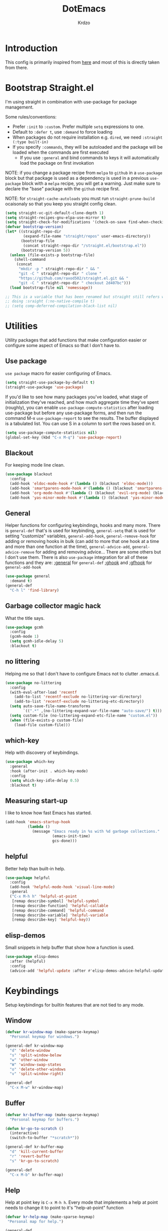 #+title: DotEmacs
#+author: Krdzo
#+startup: fold

* Introduction
This config is primarily inspired from [[https://www.lucacambiaghi.com/vanilla-emacs/readme.html#h:16B948EA-5375-44DE-ACD7-3664D4A9CE5F][here]] and most of this is directly taken from there.

* Bootstrap Straight.el

I'm using straight in combination with use-package for package management.

Some rules/conventions:
- Prefer ~:init~ to ~:custom~. Prefer multiple ~setq~ expressions to one.
- Default to ~:defer t~, use ~:demand~ to force loading
- When packages do not require installation e.g. ~dired~, we need ~:straight (:type built-in)~
- If you specify ~:commands~, they will be autoloaded and the package will be loaded when the commands are first executed
    + If you use ~:general~ and bind commands to keys it will automatically load the package on first invokation

NOTE: if you change a package recipe from ~melpa~ to ~github~ in a ~use-package~
block but that package is used as a dependency is used in a previous
~use-package~ block with a ~melpa~ recipe, you will get a warning. Just make
sure to declare the "base" package with the ~github~ recipe first.

NOTE: for ~straight-cache-autoloads~ you must run ~straight-prune-build~ ocaisonaly so that you keep you straight config clean.
#+begin_src emacs-lisp
  (setq straight-vc-git-default-clone-depth 1)
  (setq straight-recipes-gnu-elpa-use-mirror t)
  (setq straight-check-for-modifications '(check-on-save find-when-checking))
  (defvar bootstrap-version)
  (let* ((straight-repo-dir
          (expand-file-name "straight/repos" user-emacs-directory))
         (bootstrap-file
          (concat straight-repo-dir "/straight.el/bootstrap.el"))
         (bootstrap-version 5))
    (unless (file-exists-p bootstrap-file)
      (shell-command
       (concat
        "mkdir -p " straight-repo-dir " && "
        "git -C " straight-repo-dir " clone "
        "https://github.com/raxod502/straight.el.git && "
        "git -C " straight-repo-dir " checkout 2d407bc")))
    (load bootstrap-file nil 'nomessage))

  ;; This is a variable that has been renamed but straight still refers when
  ;; doing :sraight (:no-native-compile t)
  ;; (setq comp-deferred-compilation-black-list nil)
#+end_src

* Utilities
Utility packages that add functions that make configuration easier or configure some aspect of Emacs so that I don't have to.

** Use package
~use package~ macro for easier configuring of Emacs.
#+begin_src emacs-lisp
  (setq straight-use-package-by-default t)
  (straight-use-package 'use-package)
#+end_src

If you'd like to see how many packages you've loaded, what stage of
initialization they've reached, and how much aggregate time they've spent
(roughly), you can enable ~use-package-compute-statistics~ after loading
use-package but before any use-package forms, and then run the command M-x
~use-package-report~ to see the results. The buffer displayed is a tabulated
list. You can use S in a column to sort the rows based on it.
#+BEGIN_SRC emacs-lisp
  (setq use-package-compute-statistics nil)
  (global-set-key (kbd "C-x M-q") 'use-package-report)
#+END_SRC

** Blackout
For keeping mode line clean.
#+begin_src emacs-lisp
  (use-package blackout
    :config
    (add-hook 'eldoc-mode-hook #'(lambda () (blackout 'eldoc-mode)))
    (add-hook 'smartparens-mode-hook #'(lambda () (blackout 'smartparens-mode)))
    (add-hook 'org-mode-hook #'(lambda () (blackout 'evil-org-mode) (blackout 'org-indent-mode)))
    (add-hook 'yas-minor-mode-hook #'(lambda () (blackout 'yas-minor-mode))))
#+end_src

** General
Helper functions for configuring keybindings, hooks and many more.
There is ~general-def~ that's is used for keybinding,
~general-setq~ that is used for setting "customize" variables,
~general-add-hook~, ~general-remove-hook~ for adding or removing hooks in bulk (can add to more that one hook at a time and more than one function at the time),
~general-advice-add~, ~general-advice-remove~ for adding and removing advice... There are some others but I don't use them.
There is also ~use-package~ integration for all of these functions and they are:
[[https://github.com/noctuid/general.el#general-keyword][:general]] for ~general-def~
[[https://github.com/noctuid/general.el#general-keyword][:ghook]] and [[https://github.com/noctuid/general.el#general-keyword][:gfhook]] for ~general-add-hook~

#+BEGIN_SRC emacs-lisp
  (use-package general
    :demand t)
  (general-def
    "C-h l" 'find-library)
#+END_SRC

** Garbage collector magic hack
What the title says.
#+BEGIN_SRC emacs-lisp
  (use-package gcmh
    :config
    (gcmh-mode 1)
    (setq gcmh-idle-delay 5)
    :blackout t)
#+END_SRC

** no littering
Helping me so that I don't have to configure Emacs not to clutter .emacs.d.
#+begin_src emacs-lisp
  (use-package no-littering
    :config
    (with-eval-after-load 'recentf
      (add-to-list 'recentf-exclude no-littering-var-directory)
      (add-to-list 'recentf-exclude no-littering-etc-directory))
    (setq auto-save-file-name-transforms
          `((".*" ,(no-littering-expand-var-file-name "auto-save/") t)))
    (setq custom-file (no-littering-expand-etc-file-name "custom.el"))
    (when (file-exists-p custom-file)
      (load-file custom-file)))
#+end_src

** which-key
Help with discovery of keybindings.
#+BEGIN_SRC emacs-lisp
  (use-package which-key
    :general
    :hook (after-init . which-key-mode)
    :config
    (setq which-key-idle-delay 0.5)
    :blackout t)
#+END_SRC

** Measuring start-up

I like to know how fast Emacs has started.
#+begin_src emacs-lisp
(add-hook 'emacs-startup-hook
          (lambda ()
            (message "Emacs ready in %s with %d garbage collections."
                     (emacs-init-time)
                     gcs-done)))
#+end_src

** helpful
Better help than built-in help.
#+name: helpful
#+BEGIN_SRC emacs-lisp
  (use-package helpful
    :config
    (add-hook 'helpful-mode-hook 'visual-line-mode)
    :general
    ("C-x M-h h" 'helpful-at-point
     [remap describe-symbol] 'helpful-symbol
     [remap describe-function] 'helpful-callable
     [remap describe-command] 'helpful-command
     [remap describe-variable] 'helpful-variable
     [remap describe-key] 'helpful-key))
#+END_SRC

** elisp-demos
Small snippets in help buffer that show how a function is used.
#+begin_src emacs-lisp
  (use-package elisp-demos
    :after (helpful)
    :config
    (advice-add 'helpful-update :after #'elisp-demos-advice-helpful-update))
#+end_src

* Keybindings
Setup keybindings for builtin features that are not tied to any mode.
** Window
#+begin_src emacs-lisp
  (defvar kr-window-map (make-sparse-keymap)
    "Personal keymap for windows.")

  (general-def kr-window-map
    "d" 'delete-window
    "s" 'split-window-below
    "w" 'other-window
    "W" 'window-swap-states
    "o" 'delete-other-windows
    "v" 'split-window-right)

  (general-def
    "C-x M-w" kr-window-map)
#+end_src

** Buffer
#+begin_src emacs-lisp
  (defvar kr-buffer-map (make-sparse-keymap)
    "Personal keymap for buffers.")

  (defun kr-go-to-scratch ()
    (interactive)
    (switch-to-buffer "*scratch*"))

  (general-def kr-buffer-map
    "d" 'kill-current-buffer
    "r" 'revert-buffer
    "s" 'kr-go-to-scratch)

  (general-def
    "C-x M-b" kr-buffer-map)
#+end_src

** Help
Help at point key is =C-x M-h h=. Every mode that implements a help at point needs to change it to point to it's "help-at-point" function
#+begin_src emacs-lisp :noweb yes
  (defvar kr-help-map (make-sparse-keymap)
   "Personal map for help.")

  (general-def
    "C-x M-h" kr-help-map)
  <<helpful>>
#+end_src

** Toggle
#+begin_src emacs-lisp
  (defvar kr-toggle-map (make-sparse-keymap))

  (general-def
    "C-x M-t" kr-toggle-map)

  (general-def kr-toggle-map
    "d" 'toggle-debug-on-error
    "l" 'display-line-numbers-mode
    "V" 'toggle-truncate-lines
    "v" 'visual-line-mode
    "r" 'read-only-mode)
#+end_src

** Files
#+begin_src emacs-lisp
  (defvar kr-file-map (make-sparse-keymap))
  (general-def
    "C-x M-f" kr-file-map)
  (general-def kr-file-map
    "r" 'jump-to-register
    "f" 'find-file
    "j" 'dired-jump)
#+end_src

* Emacs
Here is configuration that concerns Emacs builtin features.
Changing options, enabling and configuring modes etc.
Big packages like org-mode will get their own section.
** Sane defaults

Inspired by https://github.com/natecox/dotfiles/blob/master/emacs/emacs.d/nathancox.org

To debug a LISP function use ~debug-on-entry~. You step /in/ with =d= and /over/ with =e=

#+BEGIN_SRC emacs-lisp
  (use-package emacs
    :init
    (setq initial-scratch-message nil
           sentence-end-double-space nil
           ring-bell-function 'ignore
           frame-resize-pixelwise t)
    (setq help-window-select t)

    ;; (setq user-full-name "Luca Cambiaghi"
    ;;       user-mail-address "luca.cambiaghi@me.com")

    ;; always allow 'y' instead of 'yes'.
    (defalias 'yes-or-no-p 'y-or-n-p)

    ;; default to utf-8 for all the things
    (set-charset-priority 'unicode)
    (setq locale-coding-system 'utf-8
          coding-system-for-read 'utf-8
          coding-system-for-write 'utf-8)
    (set-terminal-coding-system 'utf-8)
    (set-keyboard-coding-system 'utf-8)
    (set-selection-coding-system 'utf-8)
    (prefer-coding-system 'utf-8)
    (setq default-process-coding-system '(utf-8-unix . utf-8-unix))

    ;; follow symlinks
    (setq vc-follow-symlinks t)

    ;; don't show any extra window chrome
    (when (window-system)
      (tool-bar-mode -1)
      (toggle-scroll-bar -1))

    ;; less noise when compiling elisp
    ;; (setq byte-compile-warnings '(not free-vars unresolved noruntime lexical make-local))
    ;; (setq native-comp-async-report-warnings-errors nil)
    (setq load-prefer-newer t)

    ;; use common convention for indentation by default
    (setq-default indent-tabs-mode nil)
    (setq-default tab-width 4)

    ;; Enable indentation+completion using the TAB key.
    ;; Completion is often bound to M-TAB.
    (setq tab-always-indent 'complete)

    ;; Delete files to trash
    (setq delete-by-moving-to-trash t)

    ;; Uniquify buffer names
    (setq-default uniquify-buffer-name-style 'forward)

    ;; Better scrolling behaviour
    (setq-default
     hscroll-step 1
     scroll-margin 4
     hscroll-margin 4
     mouse-yank-at-point t
     auto-window-vscroll nil
     mouse-wheel-scroll-amount '(1)
     mouse-wheel-tilt-scroll t
     mouse-wheel-flip-direction t
     scroll-conservatively most-positive-fixnum)

    ;; Better interaction with clipboard
    (setq-default save-interprogram-paste-before-kill t)

    ;; Some usefull builtin minor modes
    ;; (save-place-mode 1)
    (blink-cursor-mode 0)
    (column-number-mode 1)
    (global-auto-revert-mode 1)
    (set-fringe-style '(10 . 10))

    ;; Maybe gives some optimization
    (add-hook 'focus-out-hook #'garbage-collect)

    ;; delete whitespace
    (add-hook 'before-save-hook #'whitespace-cleanup))
#+END_SRC

** help
#+begin_src emacs-lisp
  (add-hook 'help-mode-hook 'visual-line-mode)
#+end_src

** Subword

#+begin_src emacs-lisp
  (use-package subword
    :straight (:type built-in)
    :config
    (global-subword-mode 1)
    :blackout t)
#+end_src

** eldoc
#+begin_src emacs-lisp
  (use-package eldoc
    :hook (emacs-lisp-mode cider-mode))
#+end_src

** recentf
#+begin_src emacs-lisp

  (use-package recentf
    :straight (:type built-in)
    :after no-littering
    :demand t
    :config
    (recentf-mode 1)
    (setq recentf-max-saved-items 50)
    (setq recentf-exclude `(,(expand-file-name "straight/build/" user-emacs-directory)
                            ,(expand-file-name "eln-cache/" user-emacs-directory))))
    ;;                         ,(expand-file-name "etc/" user-emacs-directory)
    ;;                         ,(expand-file-name "var/" user-emacs-directory)
#+end_src

** save-place
#+begin_src emacs-lisp
  (use-package saveplace
    :straight (:type built-in)
    :after no-littering
    :config
    (save-place-mode 1))
#+end_src

** Configurating so-long.el
When emacs load files with long lines it can block or crash so this minor mode
is there to prevent it from doing that.

#+begin_src emacs-lisp
  (setq-default bidi-paragraph-direction 'left-to-right)
  (setq bidi-inhibit-bpa t)

  (use-package so-long
    :straight nil
    :hook (emacs-startup . global-so-long-mode))
#+end_src

** File registers
*** Open config

#+begin_src emacs-lisp
  (set-register ?c `(file . ,(expand-file-name kr/config-org user-emacs-directory)))
  (set-register ?i `(file . ,(expand-file-name "init.el" user-emacs-directory)))
#+end_src

*** Personal
#+begin_src emacs-lisp
  (set-register ?t `(file . "~/Documents/from-home/terapija.org"))
#+end_src

** Written Languages

*** Serbian
I making a custom input method for Serbian language because all the other methods that exist are stupid.
[[https://satish.net.in/20160319/][Reference how to make custom input method]].

#+begin_src emacs-lisp
  (quail-define-package
   "serbian-latin" "Serbian" "SR" nil
   "Sensible Serbian keyboard layout."
    nil t nil nil nil nil nil nil nil nil t)

  (quail-define-rules
   ("x" ?š)
   ("X" ?Š)
   ("w" ?č)
   ("W" ?Č)
   ("q" ?ć)
   ("Q" ?Ć)
   ("y" ?ž)
   ("Y" ?Ž)
   ("dj" ?đ)
   ("Dj" ?Đ)
   ("DJ" ?Đ))
#+end_src
This input method changes all English keys with Serbian.

Set =serbian-latin= to default input method.
#+begin_src emacs-lisp
  (setq default-input-method "serbian-latin")
#+end_src

*** Spelling
#+begin_src emacs-lisp
  (use-package ispell
    :straight (:type built-in)
    :defer t
    :init
    (setq ispell-program-name "/usr/bin/aspell"))
#+end_src

** Calendar

#+begin_src emacs-lisp
  (setq calendar-date-style 'european)
  (setq calendar-week-start-day 1)
#+end_src

** Ediff
#+begin_src emacs-lisp
  (use-package ediff
    :defer t
    :straight (:type built-in)
    :config
    (winner-mode)
    (add-hook 'ediff-after-quit-hook-internal 'winner-undo)
    (general-setq ediff-window-setup-function 'ediff-setup-windows-plain)
    (general-setq ediff-split-window-function 'split-window-horizontally))
#+end_src

* Completion framework
** selectrum
#+BEGIN_SRC emacs-lisp
  (use-package selectrum
    :demand
    :general
    ("M-c" 'selectrum-repeat)
    (selectrum-minibuffer-map
     "C-r" 'evil-paste-from-register
     "C-j" 'selectrum-next-candidate
     "C-k" 'selectrum-previous-candidate
     "M-j" 'next-history-element
     "M-k" 'previous-history-element)
    :config
    (setq selectrum-count-style 'current/matches)
    (selectrum-mode t))

#+END_SRC

** prescient
#+BEGIN_SRC emacs-lisp
  (use-package prescient
    :after selectrum
    :config
    (prescient-persist-mode 1))

  (use-package selectrum-prescient
    :after (prescient selectrum)
    :config
    (selectrum-prescient-mode 1))
#+END_SRC

** marginalia
#+BEGIN_SRC emacs-lisp
  (use-package marginalia
    :after selectrum
    :init
    ;; this sould be changed
    (setq marginalia-annotators '(marginalia-annotators-heavy
                                  marginalia-annotators-light nil))
    (marginalia-mode 1))
#+END_SRC

** consult
To search for multiple words with ~consult-ripgrep~ you should search e.g. for
~#defun#some words~ . The first filter is passed to an async ~ripgrep~ process
and the second filter to the completion-style filtering (?).

#+BEGIN_SRC emacs-lisp
  (use-package consult
    :straight (consult :host github :repo "minad/consult" :branch "main")
    :commands (consult-ripgrep)
    :general
    ("C-x M-b b" 'consult-buffer
     [remap switch-to-buffer] 'consult-buffer
     [remap apropos-command] 'consult-apropos)
    :init
    (setq xref-show-xrefs-function #'consult-xref
          xref-show-definitions-function #'consult-xref)
    :config
    (setq consult-preview-key nil))
    ;; (autoload 'projectile-project-root "projectile")
    ;; (setq consult-project-root-function #'projectile-project-root)

#+END_SRC

** embark
- You can act on candidates with =C-l= and ask to remind bindings with =C-h=
- You can run ~embark-export~ on all results (e.g. after a ~consult-line~) with =C-l E=
  + You can run ~embark-export-snapshot~ with =C-l S=

#+BEGIN_SRC emacs-lisp
  (use-package embark
    :general
    (selectrum-minibuffer-map
     "C-l" #'embark-act)
    (:keymaps 'embark-file-map "o" 'find-file-other-window))
#+END_SRC

** embark-consult
#+begin_src emacs-lisp
  (use-package embark-consult
    :straight (embark-consult :type git :host github :repo "oantolin/embark" :files ("embark-consult.el"))
    :after (embark consult))
    ;; :demand t ; only necessary if you have the hook below
    ;; if you want to have consult previews as you move around an
    ;; auto-updating embark collect buffer
    ;; :hook
    ;; (embark-collect-mode . embark-consult-preview-minor-mode)

#+end_src

** wgrep
After running ~embark-export~, we can edit the results with ~wgrep~ and commit
the edits.
This is extremely powerful for refactorings such as changing the name of a class
or a function across files in the project.

#+begin_src emacs-lisp
  (use-package wgrep
    :general
    (grep-mode-map "W" 'wgrep-change-to-wgrep-mode)
    :init
    (setq wgrep-auto-save-buffer t)
    (setq wgrep-change-readonly-file t))
#+end_src

** dabbrev
#+begin_src emacs-lisp
(use-package dabbrev
  ;; Swap M-/ and C-M-/
  :bind (("M-/" . dabbrev-completion)
         ("C-M-/" . dabbrev-expand)))
#+end_src

** Company
*** company-mode
~company-tng-mode~ (tab-n-go):
- Select candidates with =C-j= / =C-k= or =TAB= / =S-TAB=
- don't press =RET= to confirm

#+BEGIN_SRC emacs-lisp
  (use-package company-mode
    :hook (after-init . global-company-mode)
    :init
    (setq completion-styles '(basic partial-completion flex))

    (setq company-dabbrev-downcase nil)
    (setq company-dabbrev-ignore-case nil)
    ;; (setq company-require-match nil)

    (setq company-idle-delay 0)
    (setq company-minimum-prefix-length 1)
    (setq company-selection-wrap-around t)
    (setq company-global-modes '(not help-mode
                                     helpful-mode
                                     gud-mode))

    (setq company-backends '((company-capf company-keywords company-files :with company-yasnippet)))
    (general-def company-active-map
     "C-j" 'company-select-next-or-abort
     "C-k" 'company-select-previous-or-abort
     "M-h" 'company-show-doc-buffer))
  ;; icons with company
    ;; (setq company-format-margin-function #'company-vscode-light-icons-margin))

#+END_SRC

*** company prescient
#+BEGIN_SRC emacs-lisp
(use-package company-prescient
  :after company
  :demand
  :config
  (company-prescient-mode t))
#+END_SRC

*** COMMENT company box
Taken from DOOM
#+begin_src emacs-lisp
(use-package company-box
  :if (display-graphic-p)
  :hook (company-mode . company-box-mode)
  :config
  (with-no-warnings
    ;; Prettify icons
    (defun my-company-box-icons--elisp (candidate)
      (when (derived-mode-p 'emacs-lisp-mode)
        (let ((sym (intern candidate)))
          (cond ((fboundp sym) 'Function)
                ((featurep sym) 'Module)
                ((facep sym) 'Color)
                ((boundp sym) 'Variable)
                ((symbolp sym) 'Text)
                (t . nil)))))
    (advice-add #'company-box-icons--elisp :override #'my-company-box-icons--elisp))

  (declare-function all-the-icons-faicon 'all-the-icons)
  (declare-function all-the-icons-material 'all-the-icons)
  (declare-function all-the-icons-octicon 'all-the-icons)

  (setq company-box-icons-all-the-icons
        `((Unknown . ,(all-the-icons-material "find_in_page" :height 0.8 :v-adjust -0.15))
          (Text . ,(all-the-icons-faicon "text-width" :height 0.8 :v-adjust -0.02))
          (Method . ,(all-the-icons-faicon "cube" :height 0.8 :v-adjust -0.02 :face 'all-the-icons-purple))
          (Function . ,(all-the-icons-faicon "cube" :height 0.8 :v-adjust -0.02 :face 'all-the-icons-purple))
          (Constructor . ,(all-the-icons-faicon "cube" :height 0.8 :v-adjust -0.02 :face 'all-the-icons-purple))
          (Field . ,(all-the-icons-octicon "tag" :height 0.85 :v-adjust 0 :face 'all-the-icons-lblue))
          (Variable . ,(all-the-icons-octicon "tag" :height 0.85 :v-adjust 0 :face 'all-the-icons-lblue))
          (Class . ,(all-the-icons-material "settings_input_component" :height 0.8 :v-adjust -0.15 :face 'all-the-icons-orange))
          (Interface . ,(all-the-icons-material "share" :height 0.8 :v-adjust -0.15 :face 'all-the-icons-lblue))
          (Module . ,(all-the-icons-material "view_module" :height 0.8 :v-adjust -0.15 :face 'all-the-icons-lblue))
          (Property . ,(all-the-icons-faicon "wrench" :height 0.8 :v-adjust -0.02))
          (Unit . ,(all-the-icons-material "settings_system_daydream" :height 0.8 :v-adjust -0.15))
          (Value . ,(all-the-icons-material "format_align_right" :height 0.8 :v-adjust -0.15 :face 'all-the-icons-lblue))
          (Enum . ,(all-the-icons-material "storage" :height 0.8 :v-adjust -0.15 :face 'all-the-icons-orange))
          (Keyword . ,(all-the-icons-material "filter_center_focus" :height 0.8 :v-adjust -0.15))
          (Snippet . ,(all-the-icons-material "format_align_center" :height 0.8 :v-adjust -0.15))
          (Color . ,(all-the-icons-material "palette" :height 0.8 :v-adjust -0.15))
          (File . ,(all-the-icons-faicon "file-o" :height 0.8 :v-adjust -0.02))
          (Reference . ,(all-the-icons-material "collections_bookmark" :height 0.8 :v-adjust -0.15))
          (Folder . ,(all-the-icons-faicon "folder-open" :height 0.8 :v-adjust -0.02))
          (EnumMember . ,(all-the-icons-material "format_align_right" :height 0.8 :v-adjust -0.15))
          (Constant . ,(all-the-icons-faicon "square-o" :height 0.8 :v-adjust -0.1))
          (Struct . ,(all-the-icons-material "settings_input_component" :height 0.8 :v-adjust -0.15 :face 'all-the-icons-orange))
          (Event . ,(all-the-icons-octicon "zap" :height 0.8 :v-adjust 0 :face 'all-the-icons-orange))
          (Operator . ,(all-the-icons-material "control_point" :height 0.8 :v-adjust -0.15))
          (TypeParameter . ,(all-the-icons-faicon "arrows" :height 0.8 :v-adjust -0.02))
          (Template . ,(all-the-icons-material "format_align_left" :height 0.8 :v-adjust -0.15)))
        company-box-icons-alist 'company-box-icons-all-the-icons)

  (setq company-box-show-single-candidate t
        company-box-backends-colors nil
        company-box-max-candidates 10)
  ;; Disable tab-bar in company-box child frames
  (add-to-list 'company-box-frame-parameters '(tab-bar-lines . 0))
  )
#+end_src

*** COMMENT company posframe
#+begin_src emacs-lisp
(use-package company-posframe
  :hook (company-mode . company-posframe-mode)
  )
#+end_src

** corfu
#+begin_src emacs-lisp
  ;; Configure corfu
  (use-package corfu
    :general
    (corfu-map
     :states 'insert
     "C-g" 'corfu-abort
     "C-j" 'corfu-next
     "C-k" 'corfu-previous))

    ;; :hook ((prog-mode . corfu-mode)
    ;;        (org-mode . corfu-mode))
    ;; :config
    ;; (add-to-list 'corfu--frame-parameters '(tab-bar-lines . 0))
    ;; (defun lc/disable-tabs (orig-fn &rest args)
    ;;   (progn (centaur-tabs-local-mode) (apply orig-fn args)))
    ;; (defun lc/reenable-tabs (orig-fn &rest args)
    ;;   (progn (centaur-tabs-local-mode -1) (apply orig-fn args)))
    ;; (advice-add 'corfu--popup-show :around #'lc/disable-tabs)
    ;; (advice-add 'corfu--popup-hide :around #'lc/reenable-tabs)
    ;; Optionally enable cycling for `corfu-next' and `corfu-previous'.
    ;; (setq corfu-cycle t)

#+end_src

* UI
** Font

#+begin_src emacs-lisp
  (set-face-attribute 'default nil :height 115)
#+end_src

** Themes

#+begin_src emacs-lisp
  ;; list of ok themes:
  ;; doom-dark+
  ;; doom-hena
  ;; doom-snazy
  ;; doom-dracula
  ;; doom-Iosvkem
  ;; doom-old-hope
  ;; doom-palenight
  ;; doom-city-lights
  ;; dom-ocean-next

  ;; (use-package base16-themes)
  ;; dune
  ;; heath
  ;; brewer
  ;; bright
  ;; chalk
  ;; google-dark

  (use-package doom-themes
    :config
    (load-theme 'doom-dark+ t))

  ;; global-hl-line-mode and region have the same color so i change it here
  (set-face-attribute 'region nil :background "#292929")
  (set-face-attribute 'secondary-selection nil :background "#701818")
  (set-face-attribute 'highlight nil :background "#454545")

  ;; theme that doesn't work for now
  ;; (straight-use-package '(uwu.el :repo "kborling/uwu.el"))
  ;; (load-file "~/.config/emacs/straight/repos/uwu.el/uwu.el")

  ;; themes for cheking out
  ;; misterioso
#+end_src

** Start-up maximized
#+begin_src emacs-lisp
  (when window-system
    (add-to-list 'initial-frame-alist '(fullscreen . maximized)))
#+end_src

* Org

#+begin_src emacs-lisp
  (use-package org
    :straight nil
    :config
    (require 'org-tempo)
    (add-to-list 'org-modules 'org-tempo t)
    (add-to-list 'org-structure-template-alist
                 '("el" . "src emacs-lisp"))

    ;; ;; https://orgmode.org/manual/Labels-and-captions-in-ODT-export.html
    ;; (setq org-odt-category-map-alist
    ;;       '(("__Figure__" "Slika" "value" "Figure" org-odt--enumerable-image-p)))

    (setq org-startup-indented t)
    (setq org-image-actual-width 700)
    (setq org-M-RET-may-split-line nil)
    (setq org-return-follows-link t)
    (setq org-src-window-setup 'current-window))

#+end_src

* Dired

NOTE - dired enhancement packages: dired-postframe, dired-git, dired-filter, dired-narow

** dired
#+begin_src emacs-lisp
  (use-package dired
    :straight (:type built-in)
    :hook ((dired-mode . (lambda ()
                           (unless (file-remote-p default-directory)
                             (auto-revert-mode))))
           (dired-mode . toggle-truncate-lines))
    :general
    ("C-x j" 'dired-jump)
    :config
    (setq dired-dwim-target t)
    (setq dired-isearch-filenames 'dwim)
    (setq dired-recursive-copies 'always)
    (setq dired-recursive-deletes 'always)
    (setq dired-create-destination-dirs 'always)
    (setq dired-listing-switches "-valh --group-directories-first"))
 #+end_src

** dired-x
#+begin_src emacs-lisp
  (use-package dired-x
    :straight (:type built-in)
    :commands dired-jump
    :config
    ;; (setq dired-clean-confirm-killing-deleted-buffers nil)

    ;; dired-x will help to remove buffers that were associated with deleted
    ;; files/directories

    ;; to not get y-or-no question for killing buffers when deliting files go here for
    ;; inspiration on how to do it
    ;; https://stackoverflow.com/questions/11546639/dired-x-how-to-set-kill-buffer-of-too-to-yes-without-confirmation
    ;; https://emacs.stackexchange.com/questions/30676/how-to-always-kill-dired-buffer-when-deleting-a-folder
    ;; https://www.reddit.com/r/emacs/comments/91xnv9/noob_delete_buffer_automatically_after_removing/
    )
#+end_src

** COMMENT dired-sidebar
#+begin_src emacs-lisp
  (use-package dired-sidebar
    :commands (dired-sidebar-toggle-sidebar)
    :config
    (setq dired-sidebar-width 30))

#+end_src

** all-the-icons-dired

#+begin_src emacs-lisp
  (use-package all-the-icons-dired
    :if (display-graphic-p)
    :hook (dired-mode . (lambda () (interactive)
                        (unless (file-remote-p default-directory)
                          (all-the-icons-dired-mode)))))
#+end_src

** dired-hacks

*** COMMENT dired-k
#+begin_src emacs-lisp
  (use-package dired-k
    :disabled
    :hook
    ((dired-initial-position . dired-k)
     (dired-after-readin . dired-k-no-revert))
    :config
    (setq dired-k-style 'git)
    (setq dired-k-human-readable t)
    ;; so that dired-k plays nice with dired-subtree
    (advice-add 'dired-subtree-insert :after 'dired-k-no-revert))
#+end_src

*** dired-subtree
#+begin_src emacs-lisp
  (use-package dired-subtree
    :after dired
    :config
    ;; so that dired icons work nicely with subtree
    (general-def dired-mode-map
      "TAB" 'dired-subtree-toggle)
    (advice-add 'dired-subtree-toggle :after #'(lambda ()
                                                 (interactive)
                                                 (call-interactively #'revert-buffer))))
#+end_src

*** dired-reinbow
#+begin_src emacs-lisp
  (use-package dired-rainbow
    :after dired
    :config
    (dired-rainbow-define-chmod directory "#6cb2eb" "d.*")
    (dired-rainbow-define html "#eb5286" ("css" "less" "sass" "scss" "htm" "html" "jhtm" "mht" "eml" "mustache" "xhtml"))
    (dired-rainbow-define xml "#f2d024" ("xml" "xsd" "xsl" "xslt" "wsdl" "bib" "json" "msg" "pgn" "rss" "yaml" "yml" "rdata"))
    (dired-rainbow-define document "#9561e2" ("docm" "doc" "docx" "odb" "odt" "pdb" "pdf" "ps" "rtf" "djvu" "epub" "odp" "ppt" "pptx"))
    (dired-rainbow-define markdown "#ffed4a" ("org" "etx" "info" "markdown" "md" "mkd" "nfo" "pod" "rst" "tex" "textfile" "txt"))
    (dired-rainbow-define database "#6574cd" ("xlsx" "xls" "csv" "accdb" "db" "mdb" "sqlite" "nc"))
    (dired-rainbow-define media "#de751f" ("mp3" "mp4" "MP3" "MP4" "avi" "mpeg" "mpg" "flv" "ogg" "mov" "mid" "midi" "wav" "aiff" "flac"))
    (dired-rainbow-define image "#f66d9b" ("tiff" "tif" "cdr" "gif" "ico" "jpeg" "jpg" "png" "psd" "eps" "svg"))
    (dired-rainbow-define log "#c17d11" ("log"))
    (dired-rainbow-define shell "#f6993f" ("awk" "bash" "bat" "sed" "sh" "zsh" "vim"))
    (dired-rainbow-define interpreted "#38c172" ("py" "ipynb" "rb" "pl" "t" "msql" "mysql" "pgsql" "sql" "r" "clj" "cljs" "scala" "js"))
    (dired-rainbow-define compiled "#4dc0b5" ("asm" "cl" "lisp" "el" "c" "h" "c++" "h++" "hpp" "hxx" "m" "cc" "cs" "cp" "cpp" "go" "f" "for" "ftn" "f90" "f95" "f03" "f08" "s" "rs" "hi" "hs" "pyc" ".java"))
    (dired-rainbow-define executable "#8cc4ff" ("exe" "msi"))
    (dired-rainbow-define compressed "#51d88a" ("7z" "zip" "bz2" "tgz" "txz" "gz" "xz" "z" "Z" "jar" "war" "ear" "rar" "sar" "xpi" "apk" "xz" "tar"))
    (dired-rainbow-define packaged "#faad63" ("deb" "rpm" "apk" "jad" "jar" "cab" "pak" "pk3" "vdf" "vpk" "bsp"))
    (dired-rainbow-define encrypted "#ffed4a" ("gpg" "pgp" "asc" "bfe" "enc" "signature" "sig" "p12" "pem"))
    (dired-rainbow-define fonts "#6cb2eb" ("afm" "fon" "fnt" "pfb" "pfm" "ttf" "otf"))
    (dired-rainbow-define partition "#e3342f" ("dmg" "iso" "bin" "nrg" "qcow" "toast" "vcd" "vmdk" "bak"))
    (dired-rainbow-define vc "#0074d9" ("git" "gitignore" "gitattributes" "gitmodules"))
    (dired-rainbow-define-chmod executable-unix "#38c172" "-.*x.*"))
#+end_src

* Uncategorized packages
Here are packages that don't belong to any category.

** ibuffer
#+begin_src emacs-lisp
  (use-package ibuffer
    :straight (:type built-in)
    :general
    ([remap list-buffers] 'ibuffer))
#+end_src

** hydra
#+begin_src emacs-lisp
  (use-package hydra
    :defer t)
#+end_src

** yasnippet
We use =C-TAB= to expand snippets instead of =TAB= .

You can have ~#condition: 'auto~ for the snippet to auto-expand.

See [[http://joaotavora.github.io/yasnippet/snippet-organization.html#org7468fa9][here]] to share snippets across modes

#+begin_src emacs-lisp
  ;; ((defun lc/yas-try-expanding-auto-snippets ()
  ;;    (when (and (boundp 'yas-minor-mode) yas-minor-mode)
  ;;      (let ((yas-buffer-local-condition ''(require-snippet-condition . auto)))
  ;;        (yas-expand))))
  ;;  :config
  ;;  (add-hook 'post-command-hook #'lc/yas-try-expanding-auto-snippets))

  (use-package yasnippet
   :commands yas-minor-mode
    :config
    (yas-reload-all))

  (use-package yasnippet-snippets
    :after yasnippet)

#+end_src

** olivetti
#+begin_src emacs-lisp
  (use-package olivetti
    :defer t
    :config
    (setq olivetti-body-width 90))
#+end_src

** perspective
#+begin_src emacs-lisp
  (use-package perspective
    :defer t)
#+end_src

** hl-todo
#+begin_src emacs-lisp
  (use-package hl-todo
    :hook (prog-mode . hl-todo-mode)
    :config
    (setq hl-todo-highlight-punctuation ":")
    (setq hl-todo-keyword-faces
        '(("TODO"   . "#FF4500")
          ("FIXME"  . "#FF0000")
          ("DEBUG"  . "#A020F0")
          ("GOTCHA" . "#FF4500")
          ("STUB"   . "#1E90FF"))))
#+end_src

** undo-tree
#+begin_src emacs-lisp
  (use-package undo-tree
    :config (global-undo-tree-mode 1)
    (general-def undo-tree-visualizer-mode-map
      "h" 'undo-tree-visualize-switch-branch-left
      "l" 'undo-tree-visualize-switch-branch-right)
    :blackout t)
#+end_src

* Programing

** Hooks for prog mode
#+begin_src emacs-lisp
  (add-hook 'prog-mode-hook #'visual-line-mode)
  (add-hook 'prog-mode-hook #'display-line-numbers-mode)
  (add-hook 'prog-mode-hook #'toggle-truncate-lines)
#+end_src

** LSP
#+BEGIN_SRC emacs-lisp
  (use-package lsp-mode
    :commands
    (lsp lsp-deferred)
    :ghook
    ('(c-mode-hook js-mode-hook json-mode-hook web-mode-hook css-mode-hook) #'lsp)
    :hook
    ((lsp-mode . lsp-enable-which-key-integration)
     (lsp-mode . yas-minor-mode))
    :init
    (setq lsp-keymap-prefix "C-c l")
    ;; (setq lsp-completion-enable nil)
    (setq lsp-completion-provider :none)
    :config
    ;; LSP recomendation
    (setq read-process-output-max (* 1024 1024))

    (general-def lsp-mode-map
      "C-x M-g a" 'lsp-execute-code-action
      "C-x M-g =" 'lsp-format-buffer
      "C-x M-h h" 'lsp-describe-thing-at-point)
    (setq lsp-lens-enable t))

    ;; (setq lsp-restart 'ignore)
    ;; (setq lsp-eldoc-enable-hover nil)
    ;; (setq lsp-enable-file-watchers nil)
    ;; (setq lsp-signature-auto-activate nil)
    ;; (setq lsp-modeline-diagnostics-enable nil)
    ;; (setq lsp-keep-workspace-alive nil)
    ;; (setq lsp-auto-execute-action nil)
    ;; (setq lsp-before-save-edits nil)
    ;; (setq lsp-diagnostics-provider :flymake)
#+END_SRC

** Git
*** Magit
#+begin_src emacs-lisp
  (use-package magit
    :config
    ;; Change magit diff face to something less flashy
    (dolist (face '(magit-diff-added
                    magit-diff-added-highlight
                    magit-diff-removed
                    magit-diff-removed-highlight))
      (set-face-background face (face-attribute 'magit-diff-context-highlight :background)))
    (set-face-background 'magit-diff-context-highlight
                         (face-attribute 'default :background))

    ;; open magit buffer on whole window
    ;; (setq magit-display-buffer-function #'magit-display-buffer-fullframe-status-v1)
    :init
    (setq git-commit-fill-column 72))
    ;; (setq magit-display-buffer-function #'magit-display-buffer-same-window-except-diff-v1)
    ;; (setq magit-log-arguments '("--graph" "--decorate" "--color"))
    ;; ;; (setq magit-log-margin (t "%Y-%m-%d %H:%M " magit-log-margin-width t 18))
    ;; :config
    ;; (evil-define-key* '(normal visual) magit-mode-map
    ;;   "zz" #'evil-scroll-line-to-center)
#+end_src

*** Git-gutter
#+begin_src emacs-lisp
  (use-package git-gutter-fringe
    :init (add-hook 'emacs-startup-hook #'global-git-gutter-mode)
    :blackout git-gutter-mode)
#+end_src

*** git-timemachine
#+begin_src emacs-lisp
  (use-package git-timemachine
    :init (setq git-timemachine-show-minibuffer-details t)
    :general
    (git-timemachine-mode-map
     "C-k" 'git-timemachine-show-previous-revision
     "C-j" 'git-timemachine-show-next-revision
     "q" 'git-timemachine-quit))
#+end_src

*** hydra-smerge
#+begin_src emacs-lisp
  (use-package smerge-mode
    :straight (:type built-in)
    :after hydra
    :general
    (lc/leader-keys "g m" 'smerge-hydra/body)
    :hook
    (magit-diff-visit-file . (lambda ()
                               (when smerge-mode
                                 (smerge-hydra/body))))
    :init
    (defhydra smerge-hydra (:hint nil
                                  :pre (smerge-mode 1)
                                  ;; Disable `smerge-mode' when quitting hydra if
                                  ;; no merge conflicts remain.
                                  :post (smerge-auto-leave))
      "
                                                      ╭────────┐
    Movement   Keep           Diff              Other │ smerge │
    ╭─────────────────────────────────────────────────┴────────╯
       ^_g_^       [_b_] base       [_<_] upper/base    [_C_] Combine
       ^_C-k_^     [_u_] upper      [_=_] upper/lower   [_r_] resolve
       ^_k_ ↑^     [_l_] lower      [_>_] base/lower    [_R_] remove
       ^_j_ ↓^     [_a_] all        [_H_] hightlight
       ^_C-j_^     [_RET_] current  [_E_] ediff             ╭──────────
       ^_G_^                                            │ [_q_] quit"
      ("g" (progn (goto-char (point-min)) (smerge-next)))
      ("G" (progn (goto-char (point-max)) (smerge-prev)))
      ("C-j" smerge-next)
      ("C-k" smerge-prev)
      ("j" next-line)
      ("k" previous-line)
      ("b" smerge-keep-base)
      ("u" smerge-keep-upper)
      ("l" smerge-keep-lower)
      ("a" smerge-keep-all)
      ("RET" smerge-keep-current)
      ("\C-m" smerge-keep-current)
      ("<" smerge-diff-base-upper)
      ("=" smerge-diff-upper-lower)
      (">" smerge-diff-base-lower)
      ("H" smerge-refine)
      ("E" smerge-ediff)
      ("C" smerge-combine-with-next)
      ("r" smerge-resolve)
      ("R" smerge-kill-current)
      ("q" nil :color blue)))
#+end_src

** Tree-sitter
#+BEGIN_SRC emacs-lisp
  (use-package tree-sitter
    :ghook ('(c-mode-hook js-mode-hook python-mode-hook css-mode-hook go-mode-hook) #'tree-sitter-hl-mode))

    ;; (add-to-list 'tree-sitter-major-mode-language-alist '(web-mode . html))
  (use-package tree-sitter-langs)
#+END_SRC

** Project
#+begin_src emacs-lisp
  (use-package project)
#+end_src

** Parentheses

*** Rainbow-delimiters
Pretty colors for parens.
#+begin_src emacs-lisp
  (use-package rainbow-delimiters
    :hook ((prog-mode comint-mode) . rainbow-delimiters-mode))
#+end_src

*** Smartparen
Smart paren I'm using to pair characters like quotes.
#+begin_src emacs-lisp
  (use-package smartparens
    :config
    (require 'smartparens-config)
    ;;;; https://xenodium.com/emacs-smartparens-auto-indent/
    (defun indent-between-pair (&rest _ignored)
      (newline)
      (indent-according-to-mode)
      (forward-line -1)
      (indent-according-to-mode))
    (sp-local-pair 'prog-mode "{" nil :post-handlers '((indent-between-pair "RET")))
    (sp-local-pair 'prog-mode "[" nil :post-handlers '((indent-between-pair "RET")))
    (sp-local-pair 'prog-mode "(" nil :post-handlers '((indent-between-pair "RET")))
    ;;;;

    (smartparens-global-mode 1)
    ;; (show-paren-mode 1)
    (show-smartparens-global-mode 1)) ; alternative to show-paren-mode
#+end_src

*** Parinfer
Parinfer is there for lisp editing.
#+begin_src emacs-lisp
  ;; (defvar kr/modes-for-parinfer '
  ;;   "Modes where parinfer should be enabled")

  (use-package parinfer-rust-mode
    :ghook ('(emacs-lisp-mode-hook lisp-mode-hook) #'parinfer-rust-mode)
    :init
    (setq parinfer-rust-library-directory
          (expand-file-name "./var/parinfer-rust/" user-emacs-directory))
    :config
    (add-to-list 'parinfer-rust-treat-command-as '(meow-open-above . "indent"))
    (add-to-list 'parinfer-rust-treat-command-as '(meow-open-below . "indent"))
    (add-to-list 'parinfer-rust-treat-command-as '(meow-yank . "indent")))

#+end_src

** Formating

Formating code buffers on save.

Maybe better alternative [[https://github.com/purcell/emacs-reformatter][reformatter]]

#+begin_src emacs-lisp
  (use-package apheleia
    :hook (js-mode . apheleia-mode))
#+end_src

** Flutter

*** Dart
#+begin_src emacs-lisp
  (defun kr-set-comile-command ()
    (setq-local
     compile-command
     (concat "dart "
             (when buffer-file-name
               buffer-file-name))))

  (use-package dart-mode
    :config
    (add-hook 'dart-mode-hook #'kr-set-comile-command)
    (setq lsp-dart-sdk-dir "~/.flutter/bin/cache/dart-sdk"))
#+end_src

*** lsp-dart
#+begin_src emacs-lisp
  ;; (use-package flycheck)

  (use-package lsp-dart
    :hook (dart-mode . lsp)
    :config
    (setq lsp-signature-auto-activate nil))
#+end_src

*** Hover
#+begin_src emacs-lisp
  (use-package hover)
#+end_src

** web

*** web-mode

#+begin_src emacs-lisp
  (use-package web-mode
    :mode ("\\.html?\\'" "\\.php?\\'")
    :defer t
    :config
    (add-hook 'web-mode-hook #'visual-line-mode)
    (setq web-mode-auto-close-style 1)
    (setq web-mode-code-indent-offset 2)
    (setq web-mode-markup-indent-offset 2))
#+end_src

*** emmet-mode
#+begin_src emacs-lisp
  (use-package emmet-mode
    ;; :general
    ;; (emmet-mode-keymap
    ;;  "<M-return>" 'emmet-expand-line
    ;;  "M-h" 'emmet-prev-edit-point
    ;;  "M-l" 'emmet-next-edit-point)
    :hook
    (web-mode . emmet-mode)
    :config
    (setq emmet-move-cursor-after-expanding t)
    (setq emmet-move-cursor-between-quotes t))
#+end_src

*** COMMENT web-selectors
#+begin_src emacs-lisp
  (use-package web-selectors
    :straight  (web-selectors :type git :host github :repo "krdzo/web-selectors")
    :defer t
    :init)
    ;; (add-hook 'css-mode-hook
    ;;           '(lambda () (add-hook 'lsp-completion-mode-hook 'web-selectors-mode nil t)))
    ;; (add-hook 'web-mode-hook
    ;;           '(lambda () (add-hook 'lsp-completion-mode-hook 'web-selectors-mode nil t)))
#+end_src

*** lsp-tailwindcss
#+begin_src emacs-lisp
  (use-package lsp-tailwindcss
    :after lsp-mode
    :init
    (add-hook 'before-save-hook 'lsp-tailwindcss-rustywind-before-save)
    (setq lsp-tailwindcss-major-modes '(rjsx-mode web-mode html-mode typescript-mode))
    (setq lsp-tailwindcss-add-on-mode t)
    (setq lsp-tailwindcss-emmet-completions t))
#+end_src

** Languages

*** Python
#+begin_src emacs-lisp
  (use-package lsp-pyright
    :defer
    :ensure t
    :hook (python-mode . (lambda ()
                           (require 'lsp-pyright)
                           (lsp))))  ; or lsp-deferred
#+end_src

*** common Lisp

Seting ~sbcl~ to be default interpreter for lisp.
#+begin_src emacs-lisp
  (setq inferior-lisp-program "sbcl")
#+end_src

Sly the better SLIME.
#+begin_src emacs-lisp
  (use-package sly
    :defer t
    :config
    (general-def 'sly-mode-map
     "C-x M-h h" 'sly-describe-symbol)
    (setq sly-contribs '(sly-fancy sly-mrepl)))
#+end_src

*** JavaScript
#+begin_src emacs-lisp
  (use-package js
    :defer t

    :config
    (setq js-indent-level 2))
#+end_src

*** JSON
#+begin_src emacs-lisp
  (use-package json-mode
    :defer t)
#+end_src

*** rust
#+begin_src emacs-lisp
  (use-package rust-mode
    :defer)
  (use-package cargo
    :hook (rust-mode . cargo-minor-mode))
#+end_src

* COMMENT Notes from old config
** Podsetnik za Info
*** Korisne komande i promenive koje treba znati

+ ~(list-command-history)~ - izlistava istoriju komandi. Komande su izlistane
  detaljno tj. sa svim argumentima itd.
+ =C-x <ESC> <ESC>= ~(repeat-complex-command)~ - daje mogućnost da ponoviš poslednju
  komandu sa promenjenim ili istim argumentima.
+ ~(apropos-user-option)~ - Search for user-customizable variables.  With a prefix
  argument, search for non-customizable variables too.
+ ~(apropos-variable)~ - Search for variables.  With a prefix argument, search for
  customizable variables only.
+ ~show-trailing-whitespace~ - promenjiva, ono sto ime kaže

*** Preskoceno u Emacs Info manual-u
- 11. 12. 13. 17. 22. sekcije Emacs info manual-a su preskočene
- 28.1 tj. VC je letimično pročitan zato sto
  koristim magit ali možda ima nesto pametno da se pročita.
- 28.4.2 i 28.4.3 TAGS preskočen
- 28.6 Emerge preskočen
- 31. 32. 33. 34. preskočeni
- 37. Document viewing preskočen
- 38. do 47. preskočeno
- 49.3.10. i 49.3.11. preskočeno

*** Korisne Info strane da se opet procitaju
16.4 O spellcheck-u
26.2.3 imunu
26.2.4 which-funciton-mode
49.3.4 minibuffer keymap kad se bude customizovao minibufer

*** Kako lakše raditi sa camelCase i snake_case
Postavi global sub word
(global-subword-mode 1)
Sad se =w= komanda kao i sve ostale ponašaju drugačije tj prepoznaju reči u camelcase i razlikuju ih.

vidiSadKakoSePonasaNaOvomPrimeru
vidi_sad_kako_se_ponasa_na_ovom_primeru

onda sa =vaw= ili =viw= opkoliš reč unutar camelcase-a a sa =vao= ili =vio= opkolis ceo simbol, celu promenjivu

- vidi /superword-mode/ Info emacs 26.11

** Notes
*** Korisni paketi koje treba pogledati
- aweshell
- sudo-edit
- quickrun
- crux
- format-all
- instant-rename-tag
- epaint

* COMMENT CV
#+begin_src emacs-lisp
  (use-package ox-moderncv
    :straight nil
    :load-path "/home/ivan/git/org-cv/"
    :init (require 'ox-moderncv))
#+end_src

* mewo proba

** Meow

#+begin_src emacs-lisp
  (defun meow-setup ()
     "My meow setup thats similar to evil/vim"
     (meow-motion-overwrite-define-key
      '("j" . meow-next)
      '("k" . meow-prev))
     (meow-leader-define-key
      ;; SPC j/k will run the original command in MOTION state.
      '("j" . "H-j")
      '("k" . "H-k")
      ;; Use SPC (0-9) for digit arguments.
      '("1" . meow-digit-argument)
      '("2" . meow-digit-argument)
      '("3" . meow-digit-argument)
      '("4" . meow-digit-argument)
      '("5" . meow-digit-argument)
      '("6" . meow-digit-argument)
      '("7" . meow-digit-argument)
      '("8" . meow-digit-argument)
      '("9" . meow-digit-argument)
      '("0" . meow-digit-argument)
      '("?" . meow-cheatsheet)
      '("/" . meow-keypad-describe-key))
     (meow-normal-define-key
      '("0" . meow-expand-0)
      '("9" . meow-expand-9)
      '("8" . meow-expand-8)
      '("7" . meow-expand-7)
      '("6" . meow-expand-6)
      '("5" . meow-expand-5)
      '("4" . meow-expand-4)
      '("3" . meow-expand-3)
      '("2" . meow-expand-2)
      '("1" . meow-expand-1)
      '("-" . negative-argument)
      ;; thing
      '("," . meow-inner-of-thing)
      '("." . meow-bounds-of-thing)
      '("<" . meow-beginning-of-thing)
      '(">" . meow-end-of-thing)

      '("u" . meow-undo)
      '("U" . meow-undo-in-selection)
      '("y" . meow-save)
      '("Y" . kr-meow-save-line)

      '("p" . meow-yank)
      '("i" . meow-insert)
      '("a" . meow-append)

      '("j" . meow-next)
      '("M-j" . (lambda () (interactive) (scroll-up-line)))
      '("k" . meow-prev)
      '("M-k" . (lambda () (interactive) (scroll-down-line)))
      '("h" . meow-left)
      '("l" . meow-right)

      '("J" . meow-next-expand)
      '("K" . meow-prev-expand)
      '("H" . meow-left-expand)
      '("L" . meow-right-expand)
      '("c" . meow-change)
      '("w" . meow-mark-word)
      '("W" . meow-mark-symbol)
      '("n" . meow-search)
      '("/" . meow-visit)

      '("D" . meow-kill)
      '("d" . meow-kill-whole-line)
      '("x" . meow-backward-delete)
      '("X" . meow-delete)

      '("e" . meow-next-word)
      '("E" . meow-next-symbol)
      '(";" . meow-reverse)
      '("b" . meow-back-word)
      '("B" . meow-back-symbol)
      '("v" . meow-line)
      '("f" . meow-find)
      '("t" . meow-till)
      '("G" . meow-grab)
      '("r" . meow-replace)
      '("R" . meow-swap-grab)
      '("m" . meow-join)

      '("o" . meow-block)
      '("<return>" . meow-open-below)
      '("S-<return>" . meow-open-above)

      '("q" . meow-quit)
      '("I" . meow-inner-of-thing)
      '("A" . meow-bounds-of-thing)
      '("C-r" . undo-tree-redo)))
      ;; help at point

   ;;    '("m" . meow-join)
   ;;    '("O" . meow-to-block)
   ;;    '("q" . meow-quit)

   ;;    '("Y" . meow-sync-grab)
   ;;    '("z" . meow-pop-selection)
   ;;    '("'" . repeat)
  ;;    '("<escape>" . mode-line-other-buffer)

  (use-package meow
    :init
    :config
    (general-def meow-keymap
      "C-h k" 'helpful-key)
    (setq meow-use-clipboard t)
    (add-to-list 'meow-mode-state-list '(helpful-mode . normal))
    (meow-setup)
    (meow-global-mode 1))
#+end_src

** Things config
#+begin_src emacs-lisp
  (meow-thing-register 'quote '(regexp "['\"]" "['\"]") '(regexp "['\"]" "['\"]"))
  (meow-thing-register 'htag '(regexp ">" "<") '(regexp ">" "<"))
  (meow-thing-register 'angle '(regexp "<" ">") '(regexp "<" ">"))
  (setq meow-char-thing-table '((?r . round)
                                (?\( . round)
                                (?\) . round)
                                (?\[ . square)
                                (?\{ . curly)
                                (?s . string)
                                (?\' . string)
                                (?\" . string)
                                (?W . symbol)
                                ;; (?a . window)
                                (?b . buffer)
                                (?p . paragraph)
                                (?l . line)
                                (?d . defun)
                                (?. . sentence)))
  (add-to-list 'meow-char-thing-table '(?\" . quote))
  (add-to-list 'meow-char-thing-table '(?t . htag))
  (add-to-list 'meow-char-thing-table '(?< . angle))
  (add-to-list 'meow-char-thing-table '(?> . angle))
#+end_src

** config for extending meow

Funciton and advices for making meow behave like I like it.

#+begin_src emacs-lisp
  ;; (defun kr-meow-append ()
  ;;  "Make `meow-append' behavior similar to evil-append."
  ;;  (unless (and (not mark-active) (= (line-end-position) (point)))
  ;;    (forward-char 1)))
  ;; (advice-add 'meow-append :before #'kr-meow-append)
  ;; (advice-remove 'meow-append #'kr-meow-append)

   ;;;;;;;;;;;;;;;
  (defun kr-meow-maybe-digit (fun n)
    "One more advice so that I can get digit arguments if there is no
   selection active and expand selestion if the selection is active."
    (if mark-active
        (funcall fun n)
      (call-interactively #'digit-argument)))
  (advice-add 'meow-expand :around #'kr-meow-maybe-digit)
   ;;;;;;;;;;;;;;;

  (defun kr-meow-save-line ()
    (interactive)
    (meow-line 1)
    (call-interactively #'meow-save))

  (defun kr-meow-reverse (fun)
    "Attemt to reverse command when there is no selection."
    (if mark-active
        (funcall fun)
      (negative-argument 1)))
  (advice-add 'meow-reverse :around #'kr-meow-reverse)

  (defun kr-meow-kill-whole-line (fun arg)
    "Delete line if there is no selection but delete selection if there
  is active selection."
    (if mark-active
        (meow-kill)
      (funcall fun arg)))
  (advice-add 'meow-kill-whole-line :around 'kr-meow-kill-whole-line)

  (defun kr-meow-copy-line-or-selection (fun arg)
    "Copy region if active. Copy line if no region is active."
    (if mark-active
        (funcall fun arg)
      (kr-meow-save-line)))
  (advice-add 'meow-save :around #'kr-meow-copy-line-or-selection)

  (general-def kr-g-menu-map
    "h" 'beginning-of-line-text
    "l" 'end-of-line)
#+end_src

** meow leader keys with general

This is impractical and should be all in ~meow-setup~ but for now it is here.
#+begin_src emacs-lisp
  (general-create-definer kr-define-meow-leader-keys
    :keymaps 'meow-leader-keymap)
  (general-create-definer kr-define-meow-normal-keys
    :keymaps 'meow-normal-state-keymap)
#+end_src


#+begin_src emacs-lisp
  (kr-define-meow-leader-keys
    "i" 'consult-imenu
    "v" 'magit-status
    "p" project-prefix-map)

  (kr-define-meow-normal-keys
    "{" 'backward-paragraph
    "}" 'forward-paragraph)
#+end_src

** ([ and ]) menu
#+begin_src emacs-lisp
  (kr-define-meow-normal-keys
    "[b" 'beginning-of-buffer
    "]b" 'end-of-buffer
    "[t" 'hl-todo-previous
    "[g" 'git-gutter:previous-hunk
    "]t" 'hl-todo-next
    "]g" 'git-gutter:next-hunk)

  ;; TODO: this should be move to flymake configuration
  (with-eval-after-load 'flymake
    (kr-define-meow-normal-keys
      "[e" 'flymake-goto-prev-error
      "]e" 'flymake-goto-next-error))
#+end_src

** Other bindings

#+begin_src emacs-lisp
  ;; ESC bindings
  (general-emacs-define-key
      '(meow-motion-state-keymap meow-normal-state-keymap)
    "<escape>" 'keyboard-quit)
  ;; Help
  (meow-normal-define-key
   '("M-h" . "C-x M-h h"))
  (meow-motion-overwrite-define-key
   '("M-h" . "C-x M-h h"))
  ;; Leader
  (meow-leader-define-key
   '("w" . "C-x M-w")                   ; window
   '("b" . "C-x M-b")                   ; buffer
   '("t" . "C-x M-t")                   ; toggle
   '("f" . "C-x M-f"))                  ; file
#+end_src

** Emacs switch bindings
Here I change emacs build in keybindings for better meow ergonomics.
For example because I use ~dired~ that is bound to =C-x d= more often then ~list-direcory~ that is bound to =C-x C-d= so I will swap those two commands so I can type =SPC x d= to acces dired faster with ~meow-keypad~.
#+begin_src emacs-lisp
  (general-def
    ;; C-x k
    "C-x k" kmacro-keymap
    "C-x K" 'kill-buffer
    "C-x C-k" 'kill-current-buffer
    ;; C-x 0
    [remap delete-window] 'text-scale-adjust
    [remap text-scale-adjust] 'delete-window
    ;; C-x d
    [remap dired] 'list-directory
    [remap list-directory] 'dired
    ;; C-x b
    [remap switch-to-buffer] 'ibuffer
    [remap list-buffers] 'switch-to-buffer
    ;; C-x o
    [remap other-window] 'delete-blank-lines
    [remap delete-blank-lines] 'other-window)
#+end_src

** (g) menu

#+begin_src emacs-lisp
  (defvar kr-g-menu-map (make-sparse-keymap))
  (general-def
    "C-x M-g" kr-g-menu-map)
  (general-def kr-g-menu-map
    "c" 'recompile
    "C" 'compile
    "f" 'find-file-at-point)

  (meow-normal-define-key
   '("g" . "C-x M-g")
   '("=" . "C-x M-g ="))

  ;;; this is some kind of test
  (defun kr-prog-mode ()
     (local-set-key (kbd "C-c c") #'recompile)
     (local-set-key (kbd "C-c C") #'compile)
     (local-set-key (kbd "C-c a") #'lsp-execute-code-action))
  (add-hook 'prog-mode-hook #'kr-prog-mode)
#+end_src

** COMMENT meow palyground

#+begin_src emacs-lisp :tangle no
  (setq mark-ring nil)
  (car mark-ring)
  (goto-char (car mark-ring))
  (meow-normal-define-key
   '("%" . evilmi-jump-items))

  (meow-normal-define-key
   '("[t" .))
#+end_src

* COMMENT read-only-buffer keybinding

#+begin_src emacs-lisp
  (defun kr-read-only-binidngs ()
    (when buffer-read-only
      (make-local-variable 'meow-motion-state-keymap)
      (general-def 'meow-motion-state-keymap
        "r" 'kr-test)))

  (add-hook 'special-mode-hook 'kr-read-only-binidngs)
  (add-hook 'Info-mode 'kr-read-only-binidngs)

#+end_src
